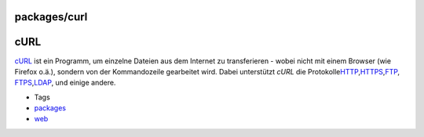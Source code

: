 packages/curl
=============
.. _cURL:

cURL
====

`​cURL <http://curl.haxx.se/>`__ ist ein Programm, um einzelne Dateien
aus dem Internet zu transferieren - wobei nicht mit einem Browser (wie
Firefox o.ä.), sondern von der Kommandozeile gearbeitet wird. Dabei
unterstützt *cURL* die Protokolle
`​HTTP <http://de.wikipedia.org/wiki/Hypertext_Transfer_Protocol>`__,
`​HTTPS <http://de.wikipedia.org/wiki/Hypertext_Transfer_Protocol_Secure>`__,
`​FTP <http://de.wikipedia.org/wiki/File_Transfer_Protocol>`__,
`​FTPS <http://de.wikipedia.org/wiki/FTP_%C3%BCber_SSL>`__,
`​LDAP <http://de.wikipedia.org/wiki/Lightweight_Directory_Access_Protocol>`__,
und einige andere.

-  Tags
-  `packages <../packages.html>`__
-  `web </tags/web>`__
